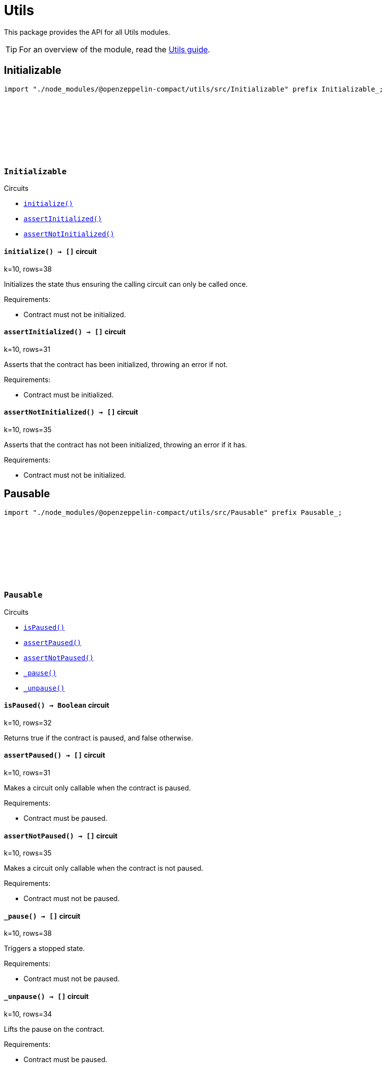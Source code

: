 :github-icon: pass:[<svg class="icon"><use href="#github-icon"/></svg>]
:utils-guide: xref:utils.adoc[Utils guide]

= Utils

This package provides the API for all Utils modules.

TIP: For an overview of the module, read the {utils-guide}.

== Initializable

[.hljs-theme-dark]
```ts
import "./node_modules/@openzeppelin-compact/utils/src/Initializable" prefix Initializable_;
```

[.contract]
[[Initializable]]
=== `++Initializable++` link:https://github.com/OpenZeppelin/compact-contracts/blob/main/contracts/utils/src/Initializable.compact[{github-icon},role=heading-link]

[.contract-index]
.Circuits
--

[.sub-index#InitializableModule]
* xref:#InitializableModule-initialize[`++initialize()++`]
* xref:#InitializableModule-assertInitialized[`++assertInitialized()++`]
* xref:#InitializableModule-assertNotInitialized[`++assertNotInitialized()++`]
--

[.contract-item]
[[InitializableModule-initialize]]
==== `[.contract-item-name]#++initialize++#++() → []++` [.item-kind]#circuit#

k=10, rows=38

Initializes the state thus ensuring the calling circuit can only be called once.

Requirements:

- Contract must not be initialized.

[.contract-item]
[[InitializableModule-assertInitialized]]
==== `[.contract-item-name]#++assertInitialized++#++() → []++` [.item-kind]#circuit#

k=10, rows=31

Asserts that the contract has been initialized, throwing an error if not.

Requirements:

- Contract must be initialized.

[.contract-item]
[[InitializableModule-assertNotInitialized]]
==== `[.contract-item-name]#++assertNotInitialized++#++() → []++` [.item-kind]#circuit#

k=10, rows=35

Asserts that the contract has not been initialized, throwing an error if it has.

Requirements:

- Contract must not be initialized.

== Pausable

[.hljs-theme-dark]
```ts
import "./node_modules/@openzeppelin-compact/utils/src/Pausable" prefix Pausable_;
```

[.contract]
[[Pausable]]
=== `++Pausable++` link:https://github.com/OpenZeppelin/compact-contracts/blob/main/contracts/utils/src/Pausable.compact[{github-icon},role=heading-link]

[.contract-index]
.Circuits
--

[.sub-index#PausableModule]
* xref:#PausableModule-isPaused[`++isPaused()++`]
* xref:#PausableModule-assertPaused[`++assertPaused()++`]
* xref:#PausableModule-assertNotPaused[`++assertNotPaused()++`]
* xref:#PausableModule-_pause[`++_pause()++`]
* xref:#PausableModule-_unpause[`++_unpause()++`]
--

[.contract-item]
[[PausableModule-isPaused]]
==== `[.contract-item-name]#++isPaused++#++() → Boolean++` [.item-kind]#circuit#

k=10, rows=32

Returns true if the contract is paused, and false otherwise.

[.contract-item]
[[PausableModule-assertPaused]]
==== `[.contract-item-name]#++assertPaused++#++() → []++` [.item-kind]#circuit#

k=10, rows=31

Makes a circuit only callable when the contract is paused.

Requirements:

- Contract must be paused.

[.contract-item]
[[PausableModule-assertNotPaused]]
==== `[.contract-item-name]#++assertNotPaused++#++() → []++` [.item-kind]#circuit#

k=10, rows=35

Makes a circuit only callable when the contract is not paused.

Requirements:

- Contract must not be paused.

[.contract-item]
[[PausableModule-_pause]]
==== `[.contract-item-name]#++_pause++#++() → []++` [.item-kind]#circuit#

k=10, rows=38

Triggers a stopped state.

Requirements:

- Contract must not be paused.

[.contract-item]
[[PausableModule-_unpause]]
==== `[.contract-item-name]#++_unpause++#++() → []++` [.item-kind]#circuit#

k=10, rows=34

Lifts the pause on the contract.

Requirements:

- Contract must be paused.

== Utils

[.hljs-theme-dark]
```ts
import "./node_modules/@openzeppelin-compact/utils/src/Utils" prefix Utils_;
```

[.contract]
[[Utils]]
=== `++Utils++` link:https://github.com/OpenZeppelin/compact-contracts/blob/main/contracts/utils/src/Utils.compact[{github-icon},role=heading-link]

[.contract-index]
.Circuits
--

[.sub-index#UtilsModule]
* xref:#UtilsModule-isKeyOrAddressZero[`++isKeyOrAddressZero(keyOrAddress)++`]
* xref:#UtilsModule-isKeyZero[`++isKeyZero(key)++`]
* xref:#UtilsModule-isKeyOrAddressEqual[`++isKeyOrAddressEqual(keyOrAddress, other)++`]
* xref:#UtilsModule-isContractAddress[`++isContractAddress(keyOrAddress)++`]
* xref:#UtilsModule-emptyString[`++emptyString()++`]
--

[.contract-item]
[[UtilsModule-isKeyOrAddressZero]]
==== `[.contract-item-name]#++isKeyOrAddressZero++#++(keyOrAddress: Either<ZswapCoinPublicKey, ContractAddress>) → Boolean++` [.item-kind]#circuit#

Returns whether `keyOrAddress` is the zero address.

NOTE: Midnight's burn address is represented as `left<ZswapCoinPublicKey, ContractAddress>(default<ZswapCoinPublicKey>)` in Compact,
so we've chosen to represent the zero address as this structure as well

[.contract-item]
[[UtilsModule-isKeyZero]]
==== `[.contract-item-name]#++isKeyZero++#++(key: ZswapCoinPublicKey) → Boolean++` [.item-kind]#circuit#

Returns whether `key` is the zero address.

[.contract-item]
[[UtilsModule-isKeyOrAddressEqual]]
==== `[.contract-item-name]#++isKeyOrAddressEqual++#++(keyOrAddress: Either<ZswapCoinPublicKey, ContractAddress>, other: Either<ZswapCoinPublicKey, ContractAddress>) → Boolean++` [.item-kind]#circuit#

Returns whether `keyOrAddress` is equal to `other`.
Assumes that a `ZswapCoinPublicKey` and a `ContractAddress` can never be equal

[.contract-item]
[[UtilsModule-isContractAddress]]
==== `[.contract-item-name]#++isContractAddress++#++(keyOrAddress: Either<ZswapCoinPublicKey, ContractAddress>) → Boolean++` [.item-kind]#circuit#

Returns whether `keyOrAddress` is a `ContractAddress` type.

[.contract-item]
[[UtilsModule-emptyString]]
==== `[.contract-item-name]#++emptyString++#++() → Opaque<"string">++` [.item-kind]#circuit#

A helper function that returns the empty string: "".
